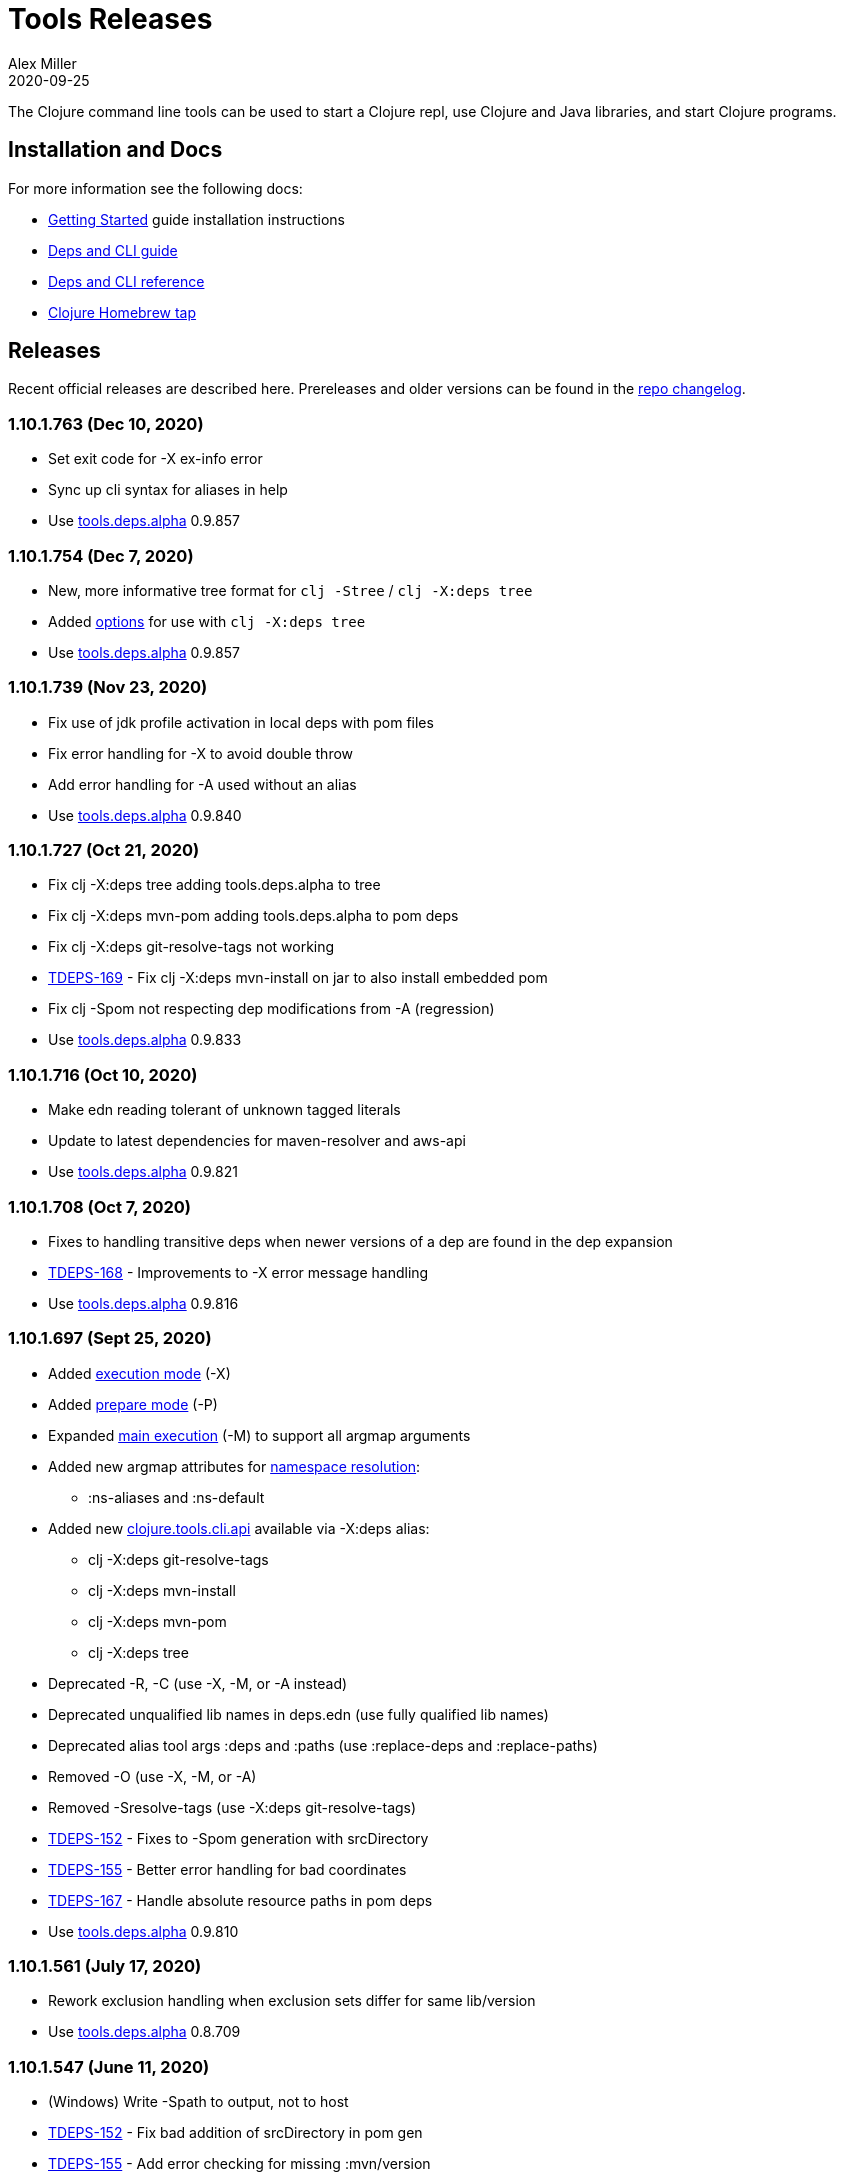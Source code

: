 = Tools Releases
Alex Miller
2020-09-25
:jbake-type: releases
:toc: macro
:icons: font

ifdef::env-github,env-browser[:outfilesuffix: .adoc]

The Clojure command line tools can be used to start a Clojure repl, use Clojure and Java libraries, and start Clojure programs.

== Installation and Docs

For more information see the following docs:

* <<xref/../../guides/getting_started#,Getting Started>> guide installation instructions
* <<xref/../../guides/deps_and_cli#,Deps and CLI guide>>
* <<xref/../../reference/deps_and_cli#,Deps and CLI reference>>
* https://github.com/clojure/homebrew-tools[Clojure Homebrew tap]

== Releases

Recent official releases are described here. Prereleases and older versions can be found in the https://github.com/clojure/brew-install/blob/1.10.1/CHANGELOG.md[repo changelog].

=== 1.10.1.763 (Dec 10, 2020) [[v1.10.1.763]]

* Set exit code for -X ex-info error
* Sync up cli syntax for aliases in help
* Use https://github.com/clojure/tools.deps.alpha/blob/master/CHANGELOG.md[tools.deps.alpha] 0.9.857

=== 1.10.1.754 (Dec 7, 2020) [[v1.10.1.754]]

* New, more informative tree format for `clj -Stree` / `clj -X:deps tree`
* Added https://clojure.github.io/tools.deps.alpha/clojure.tools.cli.api-api.html#clojure.tools.cli.api/tree[options] for use with `clj -X:deps tree`
* Use https://github.com/clojure/tools.deps.alpha/blob/master/CHANGELOG.md[tools.deps.alpha] 0.9.857

=== 1.10.1.739 (Nov 23, 2020) [[v1.10.1.739]]

* Fix use of jdk profile activation in local deps with pom files
* Fix error handling for -X to avoid double throw
* Add error handling for -A used without an alias
* Use https://github.com/clojure/tools.deps.alpha/blob/master/CHANGELOG.md[tools.deps.alpha] 0.9.840

=== 1.10.1.727 (Oct 21, 2020) [[v1.10.1.727]]

* Fix clj -X:deps tree adding tools.deps.alpha to tree
* Fix clj -X:deps mvn-pom adding tools.deps.alpha to pom deps
* Fix clj -X:deps git-resolve-tags not working
* https://clojure.atlassian.net/browse/TDEPS-169[TDEPS-169] - Fix clj -X:deps mvn-install on jar to also install embedded pom
* Fix clj -Spom not respecting dep modifications from -A (regression)
* Use https://github.com/clojure/tools.deps.alpha/blob/master/CHANGELOG.md[tools.deps.alpha] 0.9.833

=== 1.10.1.716 (Oct 10, 2020) [[v1.10.1.716]]

* Make edn reading tolerant of unknown tagged literals
* Update to latest dependencies for maven-resolver and aws-api
* Use https://github.com/clojure/tools.deps.alpha/blob/master/CHANGELOG.md[tools.deps.alpha] 0.9.821

=== 1.10.1.708 (Oct 7, 2020) [[v1.10.1.708]]

* Fixes to handling transitive deps when newer versions of a dep are found in the dep expansion
* https://clojure.atlassian.net/browse/TDEPS-168[TDEPS-168] - Improvements to -X error message handling
* Use https://github.com/clojure/tools.deps.alpha/blob/master/CHANGELOG.md[tools.deps.alpha] 0.9.816

=== 1.10.1.697 (Sept 25, 2020) [[v1.10.1.697]]

* Added https://clojure.org/reference/deps_and_cli#_executing_a_function[execution mode] (-X)
* Added https://clojure.org/reference/deps_and_cli#_prepare_for_execution[prepare mode] (-P)
* Expanded https://clojure.org/reference/deps_and_cli#_running_a_main_or_script[main execution] (-M) to support all argmap arguments
* Added new argmap attributes for https://clojure.org/reference/deps_and_cli#namespaces[namespace resolution]:
** :ns-aliases and :ns-default
* Added new https://clojure.github.io/tools.deps.alpha/clojure.tools.cli.api-api.html[clojure.tools.cli.api] available via -X:deps alias:
** clj -X:deps git-resolve-tags
** clj -X:deps mvn-install
** clj -X:deps mvn-pom
** clj -X:deps tree
* Deprecated -R, -C (use -X, -M, or -A instead)
* Deprecated unqualified lib names in deps.edn (use fully qualified lib names)
* Deprecated alias tool args :deps and :paths (use :replace-deps and :replace-paths)
* Removed -O (use -X, -M, or -A)
* Removed -Sresolve-tags (use -X:deps git-resolve-tags)
* https://clojure.atlassian.net/browse/TDEPS-152[TDEPS-152] - Fixes to -Spom generation with srcDirectory
* https://clojure.atlassian.net/browse/TDEPS-155[TDEPS-155] - Better error handling for bad coordinates
* https://clojure.atlassian.net/browse/TDEPS-167[TDEPS-167] - Handle absolute resource paths in pom deps
* Use https://github.com/clojure/tools.deps.alpha/blob/master/CHANGELOG.md[tools.deps.alpha] 0.9.810

=== 1.10.1.561 (July 17, 2020) [[v1.10.1.561]]

* Rework exclusion handling when exclusion sets differ for same lib/version
* Use https://github.com/clojure/tools.deps.alpha/blob/master/CHANGELOG.md[tools.deps.alpha] 0.8.709

=== 1.10.1.547 (June 11, 2020) [[v1.10.1.547]]

* (Windows) Write -Spath to output, not to host
* https://clojure.atlassian.net/browse/TDEPS-152[TDEPS-152] - Fix bad addition of srcDirectory in pom gen
* https://clojure.atlassian.net/browse/TDEPS-155[TDEPS-155] - Add error checking for missing :mvn/version
* Use https://github.com/clojure/tools.deps.alpha/blob/master/CHANGELOG.md[tools.deps.alpha] 0.8.695

=== 1.10.1.536 (Feb 28, 2020) [[v1.10.1.536]]

* Release automation work, no tool changes

=== 1.10.1.510 (Feb 14, 2020) [[v1.10.1.510]]

* https://clojure.atlassian.net/browse/TDEPS-150[TDEPS-150] - Fix regression in supporting -Scp flag (avoid resolving deps)
* https://clojure.atlassian.net/browse/TDEPS-148[TDEPS-148] - Fix incorrect path resolution for git/local dep without deps.edn
* Use https://github.com/clojure/tools.deps.alpha/blob/master/CHANGELOG.md[tools.deps.alpha] 0.8.677
